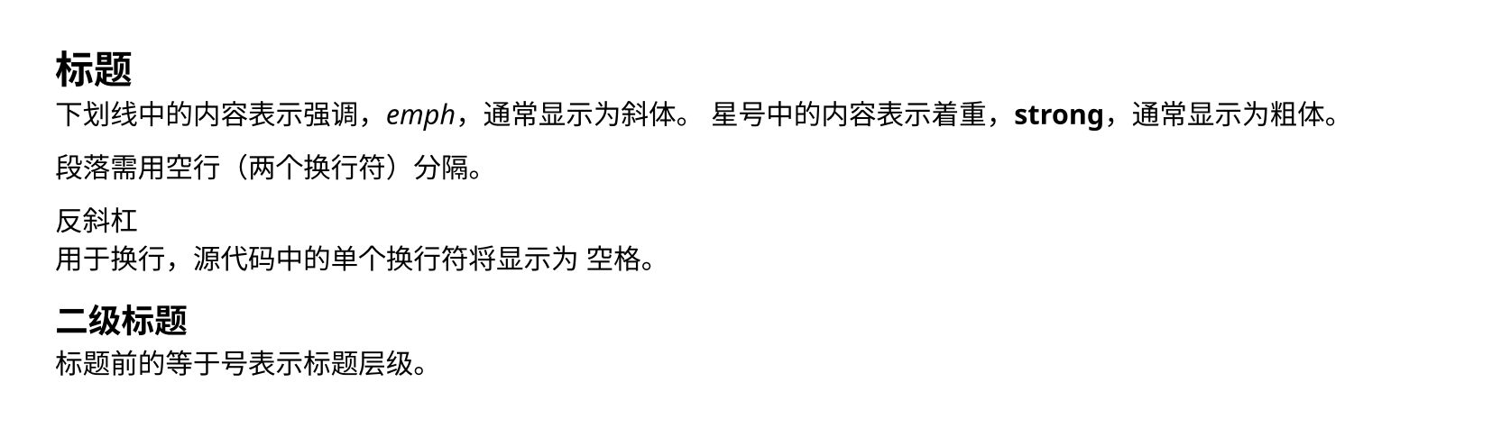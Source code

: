 #set page(height: auto, margin: 2em)
#set text(font: "Noto Sans")

= 标题

下划线中的内容表示强调，_emph_，通常显示为斜体。
星号中的内容表示着重，*strong*，通常显示为粗体。

段落需用空行（两个换行符）分隔。

反斜杠 \ 用于换行，源代码中的单个换行符将显示为
空格。

== 二级标题

标题前的等于号表示标题层级。
